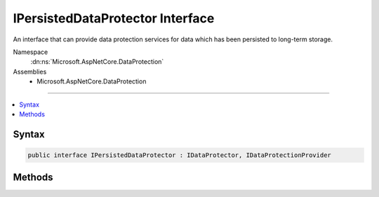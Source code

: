 

IPersistedDataProtector Interface
=================================






An interface that can provide data protection services for data which has been persisted
to long-term storage.


Namespace
    :dn:ns:`Microsoft.AspNetCore.DataProtection`
Assemblies
    * Microsoft.AspNetCore.DataProtection

----

.. contents::
   :local:









Syntax
------

.. code-block:: csharp

    public interface IPersistedDataProtector : IDataProtector, IDataProtectionProvider








.. dn:interface:: Microsoft.AspNetCore.DataProtection.IPersistedDataProtector
    :hidden:

.. dn:interface:: Microsoft.AspNetCore.DataProtection.IPersistedDataProtector

Methods
-------

.. dn:interface:: Microsoft.AspNetCore.DataProtection.IPersistedDataProtector
    :noindex:
    :hidden:

    
    .. dn:method:: Microsoft.AspNetCore.DataProtection.IPersistedDataProtector.DangerousUnprotect(System.Byte[], System.Boolean, out System.Boolean, out System.Boolean)
    
        
    
        
        Cryptographically unprotects a piece of data, optionally ignoring failures due to
        revocation of the cryptographic keys used to protect the payload.
    
        
    
        
        :param protectedData: The protected data to unprotect.
        
        :type protectedData: System.Byte<System.Byte>[]
    
        
        :param ignoreRevocationErrors: 'true' if the payload should be unprotected even
            if the cryptographic key used to protect it has been revoked (due to potential compromise),
            'false' if revocation should fail the unprotect operation.
        
        :type ignoreRevocationErrors: System.Boolean
    
        
        :param requiresMigration: 'true' if the data should be reprotected before being
            persisted back to long-term storage, 'false' otherwise. Migration might be requested
            when the default protection key has changed, for instance.
        
        :type requiresMigration: System.Boolean
    
        
        :param wasRevoked: 'true' if the cryptographic key used to protect this payload
            has been revoked, 'false' otherwise. Payloads whose keys have been revoked should be
            treated as suspect unless the application has separate assurance that the payload
            has not been tampered with.
        
        :type wasRevoked: System.Boolean
        :rtype: System.Byte<System.Byte>[]
        :return: The plaintext form of the protected data.
    
        
        .. code-block:: csharp
    
            byte[] DangerousUnprotect(byte[] protectedData, bool ignoreRevocationErrors, out bool requiresMigration, out bool wasRevoked)
    

